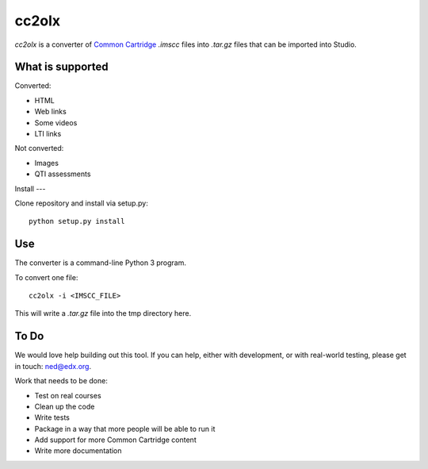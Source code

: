 cc2olx
######

*cc2olx* is a converter of `Common Cartridge <https://www.imsglobal.org/activity/common-cartridge>`_ `.imscc` files into `.tar.gz` files that can be imported into Studio.

What is supported
-----------------

Converted:

- HTML
- Web links
- Some videos
- LTI links

Not converted:

- Images
- QTI assessments


Install
---

Clone repository and install via setup.py::

    python setup.py install

Use
---

The converter is a command-line Python 3 program.

To convert one file::

    cc2olx -i <IMSCC_FILE>

This will write a `.tar.gz` file into the tmp directory here.


To Do
-----

We would love help building out this tool.  If you can help, either with
development, or with real-world testing, please get in touch: ned@edx.org.

Work that needs to be done:

- Test on real courses
- Clean up the code
- Write tests
- Package in a way that more people will be able to run it
- Add support for more Common Cartridge content
- Write more documentation
